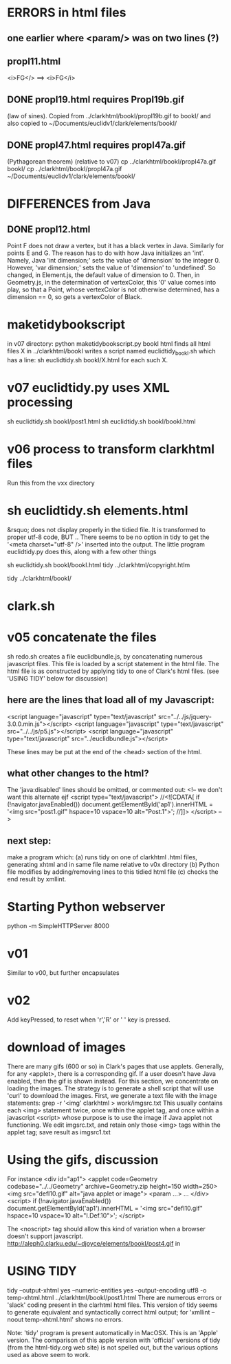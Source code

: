 * ERRORS in html files
** one earlier where <param/> was on two lines (?)
** propI11.html
 <i>FG</>   ==> <i>FG</i>

** DONE propI19.html requires PropI19b.gif
   (law of sines). Copied from ../clarkhtml/bookI/propI19b.gif to bookI/
  and also copied to ~/Documents/euclidv1/clark/elements/bookI/
** DONE propI47.html requires propI47a.gif 
  (Pythagorean theorem)
 (relative to v07)
 cp ../clarkhtml/bookI/propI47a.gif bookI/
 cp ../clarkhtml/bookI/propI47a.gif  ~/Documents/euclidv1/clark/elements/bookI/

* DIFFERENCES from Java
** DONE propI12.html 
Point F does not draw a vertex, but it has a black vertex in Java.
Similarly for points E and G.
The reason has to do with how Java initializes an 'int'.
Namely, Java 'int dimension;' sets the value of 'dimension' to the integer 0.
However, 'var dimension;' sets the value of 'dimension' to 'undefined'.
So changed, in Element.js, the default value of dimension to 0.
Then, in Geometry.js, in the determination of vertexColor, this '0' value
comes into play, so that a Point, whose vertexColor is not otherwise determined,
has a dimension == 0, so gets a vertexColor of Black.

* maketidybookscript
in v07 directory:
python maketidybookscript.py bookI html
  finds all html files X in ../clarkhtml/bookI
  writes a script named euclidtidy_bookI.sh
  which has a line:
   sh euclidtidy.sh bookI/X.html
  for each such X.

* v07 euclidtidy.py uses XML processing
sh euclidtidy.sh bookI/post1.html
sh euclidtidy.sh bookI/bookI.html

* v06 process to transform clarkhtml files
Run this from the vxx directory
* sh euclidtidy.sh elements.html 
 &rsquo; does not display properly in the tidied file.
 It is transformed to proper utf-8 code, BUT ..
 There seems to be no option in tidy to get the '<meta charset="utf-8" />'
 inserted into the output.
 The little program euclidtidy.py does this, along with a few other things

sh euclidtidy.sh bookI/bookI.html
tidy ../clarkhtml/copyright.htlm

tidy ../clarkhtml/bookI/
* clark.sh

* v05 concatenate the files
  sh redo.sh  creates a file euclidbundle.js, by concatenating numerous javascript files.
  This file is loaded by a script statement in the html file.
  The html file is as constructed by applying tidy to one of Clark's html files.
  (see 'USING TIDY' below for discussion)
** here are the lines that load all of my Javascript:
  <script language="javascript" type="text/javascript" src="../../js/jquery-3.0.0.min.js"></script>
  <script language="javascript" type="text/javascript" src="../../js/p5.js"></script>
<script language="javascript" type="text/javascript" src="../euclidbundle.js"></script>

These lines may be put at the end of the <head> section of the html.
** what other changes to the html?
  The 'java:disabled' lines should be omitted, or commented out:
<!-- we don't want this alternate  ejf
<script type="text/javascript">
//<![CDATA[
if (!navigator.javaEnabled()) document.getElementById('ap1').innerHTML =
  '<img src="post1.gif" hspace=10 vspace=10 alt="Post.1">';
//]]>
</script> -->

** next step:
  make a program which:
  (a) runs tidy on one of clarkhtml .html files, generating xhtml
      and in same file name relative to v0x directory
  (b) Python file modifies by adding/removing lines to this tidied html file
  (c) checks the end result by xmllint.

* Starting Python webserver
python -m SimpleHTTPServer 8000
* v01
 Similar to v00, but further encapsulates
* v02
  Add keyPressed, to reset when 'r','R' or ' ' key is pressed.
* download of images
There are many gifs (600 or so) in Clark's pages that use applets.
Generally, for any <applet>, there is a corresponding gif.
If a user doesn't have Java enabled, then the gif is shown instead.
For this section, we concentrate on loading the images. 
The strategy is to generate a shell script that will use 'curl' to download the images.
First, we generate a text file with the image statements:
grep -r '<img' clarkhtml > work/imgsrc.txt 
This usually contains each <img> statement twice, once within the applet tag, and
once within a javascript <script> whose purpose is to use the image if Java applet not functioning.
We edit imgsrc.txt, and retain only those <img> tags within the applet tag; save result as imgsrc1.txt


* Using the gifs, discussion
For instance 
<div id="ap1">
<applet code=Geometry codebase="../../Geometry" archive=Geometry.zip height=150 width=250>
<img src="defI10.gif" alt="java applet or image">
<param ...>
...
</div>
<script>
if (!navigator.javaEnabled()) document.getElementById('ap1').innerHTML =
  '<img src="defI10.gif" hspace=10 vspace=10 alt="I.Def.10">';
</script>

The <noscript> tag should allow this kind of variation when a browser doesn't support javascript.
http://aleph0.clarku.edu/~djoyce/elements/bookI/post4.gif
 in 

* USING TIDY
tidy --output-xhtml yes --numeric-entities yes --output-encoding utf8 -o temp-xhtml.html ../clarkhtml/bookI/post1.html
There are numerous errors or 'slack' coding present in the clarhtml  html files.
This version of tidy seems to generate equivalent and syntactically correct html output;
for 'xmllint --noout temp-xhtml.html'  shows no errors.

Note: 'tidy' program is present automatically in MacOSX. This is an 'Apple' version.
The comparison of this apple version with 'official' versions of tidy (from the 
 html-tidy.org web site) is not spelled out, but the various options used as above seem to work.

